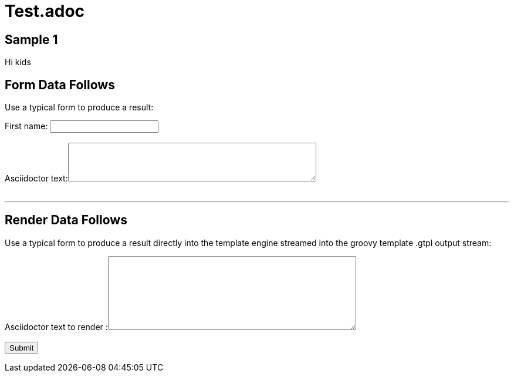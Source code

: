 = Test.adoc

== Sample 1

Hi kids

== Form Data Follows 

Use a typical form to produce a result:

++++
<form action="/formdata" method="GET" accept-charset="UTF-8" enctype="application/x-www-form-urlencoded" autocomplete="off" novalidate>
  First name:  <input type="text" value=""><br /><br />
  Asciidoctor text:<textarea  name="firstname" rows="4" cols="50"></textarea>
  <br /><br />
</form>
++++

''''

== Render Data Follows 

Use a typical form to produce a result directly into the template engine streamed into the groovy template .gtpl output stream:

++++
<form action="/render" method="GET" accept-charset="UTF-8" enctype="application/x-www-form-urlencoded" autocomplete="off" novalidate>
  Asciidoctor text to render :<textarea  name="render" rows="8" cols="50"></textarea>
  <br /><br />
  <input type="submit" value="Submit">
</form>
++++